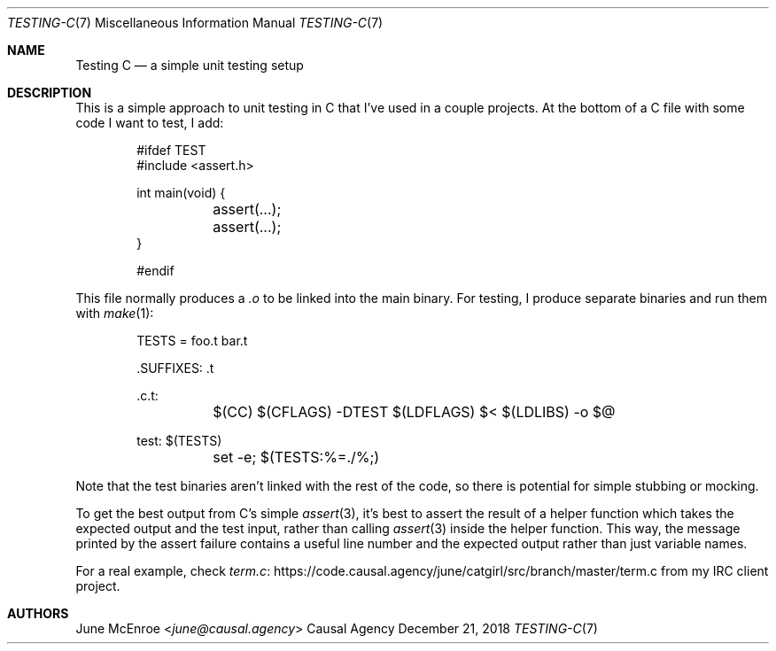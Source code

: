 .Dd December 21, 2018
.Dt TESTING-C 7
.Os "Causal Agency"
.
.Sh NAME
.Nm Testing C
.Nd a simple unit testing setup
.
.Sh DESCRIPTION
This is a simple approach
to unit testing in C
that I've used in a couple projects.
At the bottom of a C file
with some code I want to test,
I add:
.
.Bd -literal -offset indent
#ifdef TEST
#include <assert.h>

int main(void) {
	assert(...);
	assert(...);
}

#endif
.Ed
.
.Pp
This file normally produces a
.Pa .o
to be linked into the main binary.
For testing,
I produce separate binaries
and run them with
.Xr make 1 :
.
.Bd -literal -offset indent
TESTS = foo.t bar.t

\&.SUFFIXES: .t

\&.c.t:
	$(CC) $(CFLAGS) -DTEST $(LDFLAGS) $< $(LDLIBS) -o $@

test: $(TESTS)
	set -e; $(TESTS:%=./%;)
.Ed
.
.Pp
Note that the test binaries
aren't linked with the rest of the code,
so there is potential for simple stubbing or mocking.
.
.Pp
To get the best output
from C's simple
.Xr assert 3 ,
it's best to assert the result
of a helper function
which takes the expected output
and the test input,
rather than calling
.Xr assert 3
inside the helper function.
This way,
the message printed by the assert failure
contains a useful line number
and the expected output
rather than just variable names.
.
.Pp
For a real example,
check
.Lk https://code.causal.agency/june/catgirl/src/branch/master/term.c term.c
from my IRC client project.
.
.Sh AUTHORS
.An June McEnroe Aq Mt june@causal.agency
